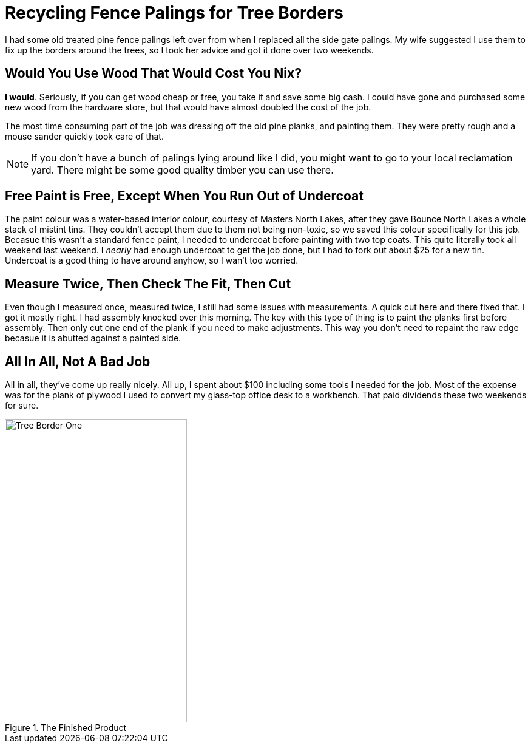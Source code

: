 = Recycling Fence Palings for Tree Borders
:hp-tags: reclaim, reuse, recycle, garden borders
 
I had some old treated pine fence palings left over from when I replaced all the side gate palings. My wife suggested I use them to fix up the borders around the trees, so I took her advice and got it done over two weekends. 

== Would You Use Wood That Would Cost You Nix?

*I would*. Seriously, if you can get wood cheap or free, you take it and save some big cash. I could have gone and purchased some new wood from the hardware store, but that would have almost doubled the cost of the job. 


The most time consuming part of the job was dressing off the old pine planks, and painting them. They were pretty rough and a mouse sander quickly took care of that. 

NOTE: If you don't have a bunch of palings lying around like I did, you might want to go to your local reclamation yard. There might be some good quality timber you can use there.

== Free Paint is Free, Except When You Run Out of Undercoat

The paint colour was a water-based interior colour, courtesy of Masters North Lakes, after they gave Bounce North Lakes a whole stack of mistint tins. They couldn't accept them due to them not being non-toxic, so we saved this colour specifically for this job. Becasue this wasn't a standard fence paint, I needed to undercoat before painting with two top coats. This quite literally took all weekend last weekend. I _nearly_ had enough undercoat to get the job done, but I had to fork out about $25 for a new tin. Undercoat is a good thing to have around anyhow, so I wan't too worried.

== Measure Twice, Then Check The Fit, Then Cut

Even though I measured once, measured twice, I still had some issues with measurements. A quick cut here and there fixed that. I got it mostly right. I had assembly knocked over this morning. The key with this type of thing is to paint the planks first before assembly. Then only cut one end of the plank if you need to make adjustments. This way you don't need to repaint the raw edge becasue it is abutted against a painted side. 

== All In All, Not A Bad Job

All in all, they've come up really nicely. All up, I spent about $100 including some tools I needed for the job. Most of the expense was for the plank of plywood I used to convert my glass-top office desk to a workbench. That paid dividends these two weekends for sure.

image::http://jaredmorgs.github.io/images/Tree_Border_One.jpg[title="The Finished Product", width="300, height="500"]

